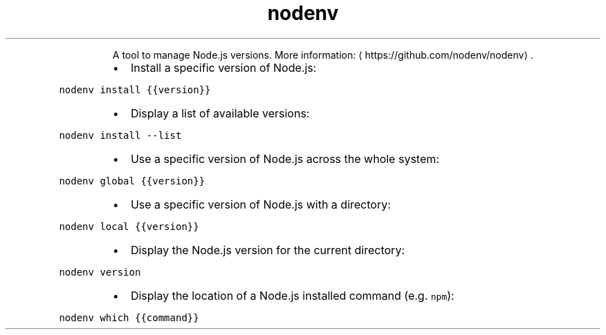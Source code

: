 .TH nodenv
.PP
.RS
A tool to manage Node.js versions.
More information: \[la]https://github.com/nodenv/nodenv\[ra]\&.
.RE
.RS
.IP \(bu 2
Install a specific version of Node.js:
.RE
.PP
\fB\fCnodenv install {{version}}\fR
.RS
.IP \(bu 2
Display a list of available versions:
.RE
.PP
\fB\fCnodenv install \-\-list\fR
.RS
.IP \(bu 2
Use a specific version of Node.js across the whole system:
.RE
.PP
\fB\fCnodenv global {{version}}\fR
.RS
.IP \(bu 2
Use a specific version of Node.js with a directory:
.RE
.PP
\fB\fCnodenv local {{version}}\fR
.RS
.IP \(bu 2
Display the Node.js version for the current directory:
.RE
.PP
\fB\fCnodenv version\fR
.RS
.IP \(bu 2
Display the location of a Node.js installed command (e.g. \fB\fCnpm\fR):
.RE
.PP
\fB\fCnodenv which {{command}}\fR
